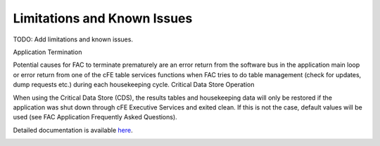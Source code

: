 Limitations and Known Issues
============================


TODO: Add limitations and known issues.

Application Termination

Potential causes for FAC to terminate prematurely are an error return from the software bus in the application main loop or error return from one of the cFE table services functions when FAC tries to do table management (check for updates, dump requests etc.) during each housekeeping cycle.
Critical Data Store Operation

When using the Critical Data Store (CDS), the results tables and housekeeping data will only be restored if the application was shut down through cFE Executive Services and exited clean. If this is not the case, default values will be used (see FAC Application Frequently Asked Questions).

Detailed documentation is available `here <../../doxy/apps/fac/cfsfaccons.html>`_.

.. image:: /docs/_static/doxygen.png
   :target: ../../doxy/apps/fac/index.html